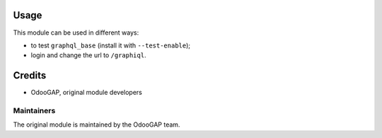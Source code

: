 Usage
=====

This module can be used in different ways:

* to test ``graphql_base`` (install it with ``--test-enable``);
* login and change the url to ``/graphiql``.

Credits
=======

* OdooGAP, original module developers

Maintainers
~~~~~~~~~~~

The original module is maintained by the OdooGAP team.